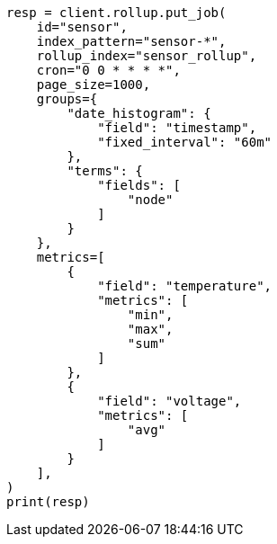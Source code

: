 // This file is autogenerated, DO NOT EDIT
// rollup/migrating-to-downsampling.asciidoc:25

[source, python]
----
resp = client.rollup.put_job(
    id="sensor",
    index_pattern="sensor-*",
    rollup_index="sensor_rollup",
    cron="0 0 * * * *",
    page_size=1000,
    groups={
        "date_histogram": {
            "field": "timestamp",
            "fixed_interval": "60m"
        },
        "terms": {
            "fields": [
                "node"
            ]
        }
    },
    metrics=[
        {
            "field": "temperature",
            "metrics": [
                "min",
                "max",
                "sum"
            ]
        },
        {
            "field": "voltage",
            "metrics": [
                "avg"
            ]
        }
    ],
)
print(resp)
----
